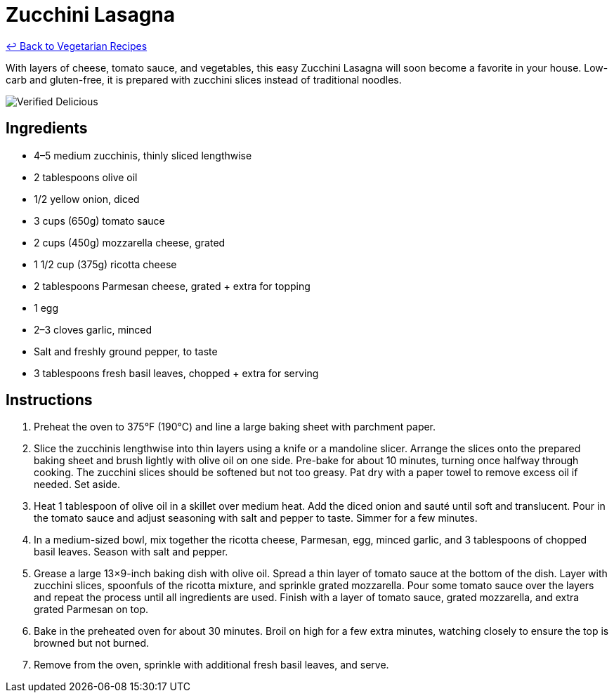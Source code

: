 = Zucchini Lasagna

link:./README.md[&larrhk; Back to Vegetarian Recipes]

With layers of cheese, tomato sauce, and vegetables, this easy Zucchini Lasagna will soon become a favorite in your house. Low-carb and gluten-free, it is prepared with zucchini slices instead of traditional noodles.

image::https://badgen.net/badge/verified/delicious/228B22[Verified Delicious]

== Ingredients
* 4–5 medium zucchinis, thinly sliced lengthwise
* 2 tablespoons olive oil
* 1/2 yellow onion, diced
* 3 cups (650g) tomato sauce
* 2 cups (450g) mozzarella cheese, grated
* 1 1/2 cup (375g) ricotta cheese
* 2 tablespoons Parmesan cheese, grated + extra for topping
* 1 egg
* 2–3 cloves garlic, minced
* Salt and freshly ground pepper, to taste
* 3 tablespoons fresh basil leaves, chopped + extra for serving

== Instructions
. Preheat the oven to 375°F (190°C) and line a large baking sheet with parchment paper.
. Slice the zucchinis lengthwise into thin layers using a knife or a mandoline slicer. Arrange the slices onto the prepared baking sheet and brush lightly with olive oil on one side. Pre-bake for about 10 minutes, turning once halfway through cooking. The zucchini slices should be softened but not too greasy. Pat dry with a paper towel to remove excess oil if needed. Set aside.
. Heat 1 tablespoon of olive oil in a skillet over medium heat. Add the diced onion and sauté until soft and translucent. Pour in the tomato sauce and adjust seasoning with salt and pepper to taste. Simmer for a few minutes.
. In a medium-sized bowl, mix together the ricotta cheese, Parmesan, egg, minced garlic, and 3 tablespoons of chopped basil leaves. Season with salt and pepper.
. Grease a large 13×9-inch baking dish with olive oil. Spread a thin layer of tomato sauce at the bottom of the dish. Layer with zucchini slices, spoonfuls of the ricotta mixture, and sprinkle grated mozzarella. Pour some tomato sauce over the layers and repeat the process until all ingredients are used. Finish with a layer of tomato sauce, grated mozzarella, and extra grated Parmesan on top.
. Bake in the preheated oven for about 30 minutes. Broil on high for a few extra minutes, watching closely to ensure the top is browned but not burned.
. Remove from the oven, sprinkle with additional fresh basil leaves, and serve.
